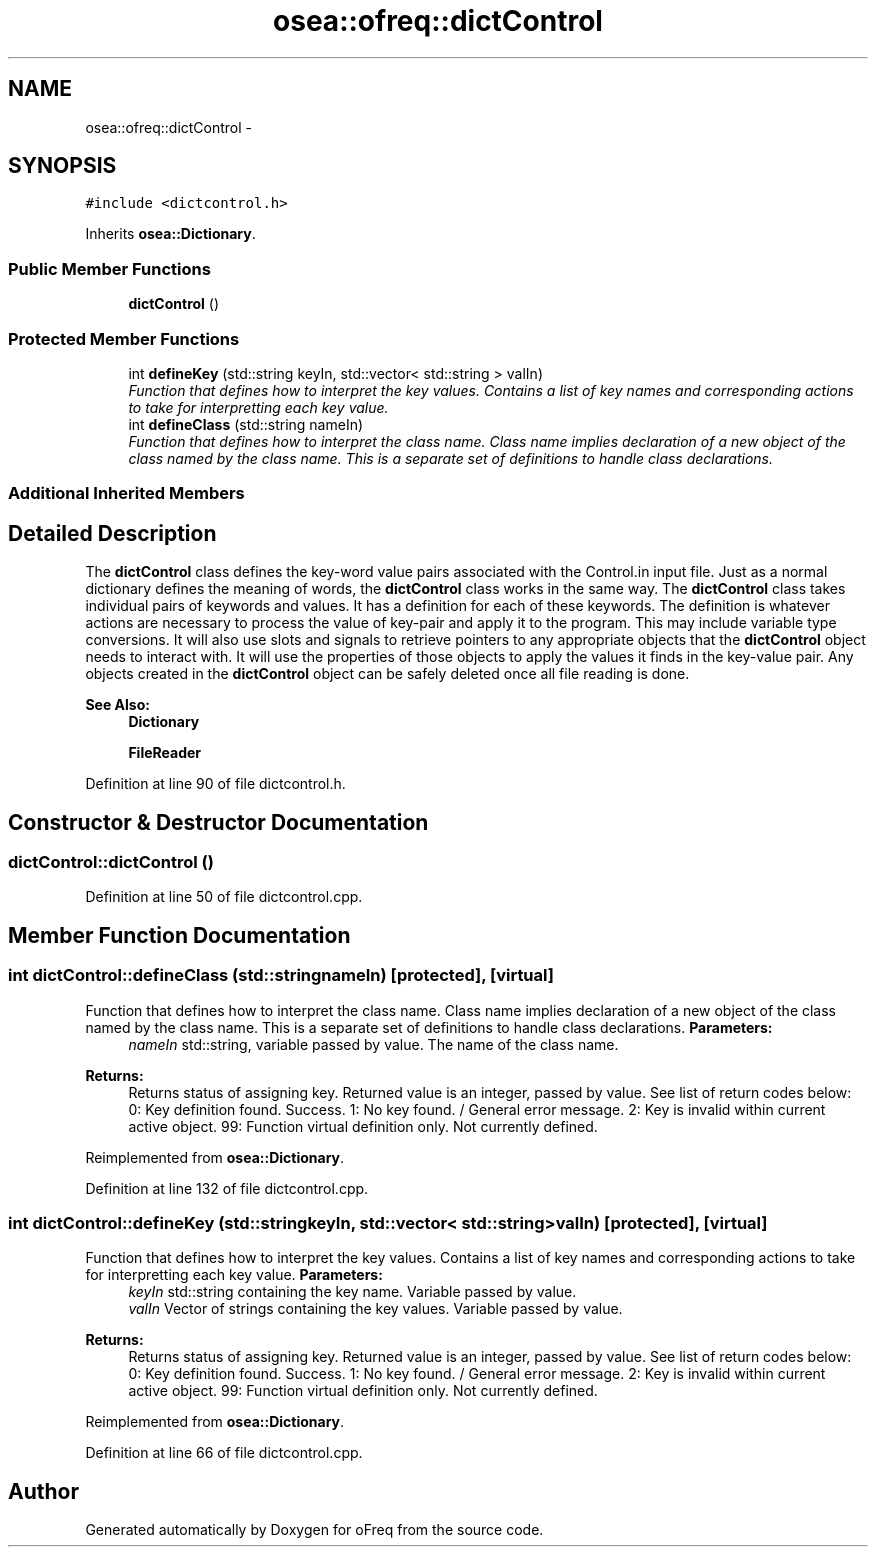.TH "osea::ofreq::dictControl" 3 "Sat Apr 5 2014" "Version 0.4" "oFreq" \" -*- nroff -*-
.ad l
.nh
.SH NAME
osea::ofreq::dictControl \- 
.SH SYNOPSIS
.br
.PP
.PP
\fC#include <dictcontrol\&.h>\fP
.PP
Inherits \fBosea::Dictionary\fP\&.
.SS "Public Member Functions"

.in +1c
.ti -1c
.RI "\fBdictControl\fP ()"
.br
.in -1c
.SS "Protected Member Functions"

.in +1c
.ti -1c
.RI "int \fBdefineKey\fP (std::string keyIn, std::vector< std::string > valIn)"
.br
.RI "\fIFunction that defines how to interpret the key values\&. Contains a list of key names and corresponding actions to take for interpretting each key value\&. \fP"
.ti -1c
.RI "int \fBdefineClass\fP (std::string nameIn)"
.br
.RI "\fIFunction that defines how to interpret the class name\&. Class name implies declaration of a new object of the class named by the class name\&. This is a separate set of definitions to handle class declarations\&. \fP"
.in -1c
.SS "Additional Inherited Members"
.SH "Detailed Description"
.PP 
The \fBdictControl\fP class defines the key-word value pairs associated with the Control\&.in input file\&. Just as a normal dictionary defines the meaning of words, the \fBdictControl\fP class works in the same way\&. The \fBdictControl\fP class takes individual pairs of keywords and values\&. It has a definition for each of these keywords\&. The definition is whatever actions are necessary to process the value of key-pair and apply it to the program\&. This may include variable type conversions\&. It will also use slots and signals to retrieve pointers to any appropriate objects that the \fBdictControl\fP object needs to interact with\&. It will use the properties of those objects to apply the values it finds in the key-value pair\&. Any objects created in the \fBdictControl\fP object can be safely deleted once all file reading is done\&. 
.PP
\fBSee Also:\fP
.RS 4
\fBDictionary\fP 
.PP
\fBFileReader\fP 
.RE
.PP

.PP
Definition at line 90 of file dictcontrol\&.h\&.
.SH "Constructor & Destructor Documentation"
.PP 
.SS "dictControl::dictControl ()"

.PP
Definition at line 50 of file dictcontrol\&.cpp\&.
.SH "Member Function Documentation"
.PP 
.SS "int dictControl::defineClass (std::stringnameIn)\fC [protected]\fP, \fC [virtual]\fP"

.PP
Function that defines how to interpret the class name\&. Class name implies declaration of a new object of the class named by the class name\&. This is a separate set of definitions to handle class declarations\&. \fBParameters:\fP
.RS 4
\fInameIn\fP std::string, variable passed by value\&. The name of the class name\&. 
.RE
.PP
\fBReturns:\fP
.RS 4
Returns status of assigning key\&. Returned value is an integer, passed by value\&. See list of return codes below: 0: Key definition found\&. Success\&. 1: No key found\&. / General error message\&. 2: Key is invalid within current active object\&. 99: Function virtual definition only\&. Not currently defined\&. 
.RE
.PP

.PP
Reimplemented from \fBosea::Dictionary\fP\&.
.PP
Definition at line 132 of file dictcontrol\&.cpp\&.
.SS "int dictControl::defineKey (std::stringkeyIn, std::vector< std::string >valIn)\fC [protected]\fP, \fC [virtual]\fP"

.PP
Function that defines how to interpret the key values\&. Contains a list of key names and corresponding actions to take for interpretting each key value\&. \fBParameters:\fP
.RS 4
\fIkeyIn\fP std::string containing the key name\&. Variable passed by value\&. 
.br
\fIvalIn\fP Vector of strings containing the key values\&. Variable passed by value\&. 
.RE
.PP
\fBReturns:\fP
.RS 4
Returns status of assigning key\&. Returned value is an integer, passed by value\&. See list of return codes below: 0: Key definition found\&. Success\&. 1: No key found\&. / General error message\&. 2: Key is invalid within current active object\&. 99: Function virtual definition only\&. Not currently defined\&. 
.RE
.PP

.PP
Reimplemented from \fBosea::Dictionary\fP\&.
.PP
Definition at line 66 of file dictcontrol\&.cpp\&.

.SH "Author"
.PP 
Generated automatically by Doxygen for oFreq from the source code\&.
